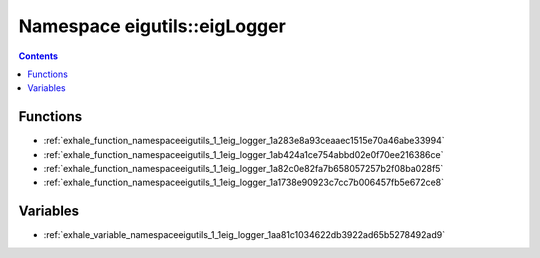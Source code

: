 
.. _namespace_eigutils__eigLogger:

Namespace eigutils::eigLogger
=============================


.. contents:: Contents
   :local:
   :backlinks: none





Functions
---------


- :ref:`exhale_function_namespaceeigutils_1_1eig_logger_1a283e8a93ceaaec1515e70a46abe33994`

- :ref:`exhale_function_namespaceeigutils_1_1eig_logger_1ab424a1ce754abbd02e0f70ee216386ce`

- :ref:`exhale_function_namespaceeigutils_1_1eig_logger_1a82c0e82fa7b658057257b2f08ba028f5`

- :ref:`exhale_function_namespaceeigutils_1_1eig_logger_1a1738e90923c7cc7b006457fb5e672ce8`


Variables
---------


- :ref:`exhale_variable_namespaceeigutils_1_1eig_logger_1aa81c1034622db3922ad65b5278492ad9`
